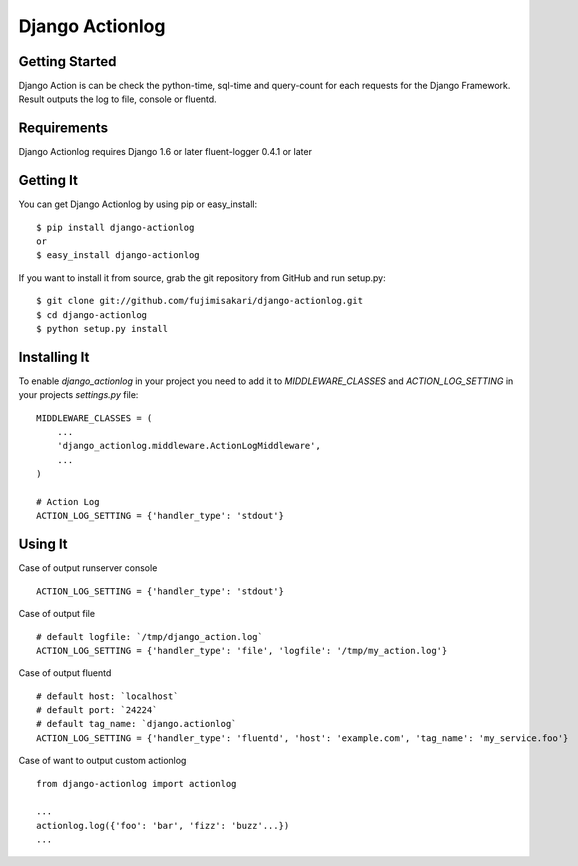 ===================
 Django Actionlog
===================


Getting Started
===============

Django Action is can be check the python-time, sql-time and query-count for each requests
for the Django Framework. Result outputs the log to file, console or fluentd.

.. image:: https://raw.github.com/fujimisakari/django-actionlog/master/example/django-actionlog.png
   :scale: 50 %

Requirements
============

Django Actionlog requires Django 1.6 or later
fluent-logger 0.4.1 or later


Getting It
==========

You can get Django Actionlog by using pip or easy_install::

    $ pip install django-actionlog
    or
    $ easy_install django-actionlog

If you want to install it from source, grab the git repository from GitHub and run setup.py::

    $ git clone git://github.com/fujimisakari/django-actionlog.git
    $ cd django-actionlog
    $ python setup.py install


Installing It
=============

To enable `django_actionlog` in your project you need to add it to `MIDDLEWARE_CLASSES` and `ACTION_LOG_SETTING` in your projects 
`settings.py` file::

    MIDDLEWARE_CLASSES = (
        ...
        'django_actionlog.middleware.ActionLogMiddleware',
        ...
    )

    # Action Log
    ACTION_LOG_SETTING = {'handler_type': 'stdout'}


Using It
========

Case of output runserver console ::

    ACTION_LOG_SETTING = {'handler_type': 'stdout'}

Case of output file ::

    # default logfile: `/tmp/django_action.log`
    ACTION_LOG_SETTING = {'handler_type': 'file', 'logfile': '/tmp/my_action.log'}


Case of output fluentd ::

    # default host: `localhost`
    # default port: `24224`
    # default tag_name: `django.actionlog`
    ACTION_LOG_SETTING = {'handler_type': 'fluentd', 'host': 'example.com', 'tag_name': 'my_service.foo'}
    
Case of want to output custom actionlog ::

    from django-actionlog import actionlog

    ...    
    actionlog.log({'foo': 'bar', 'fizz': 'buzz'...})
    ...
